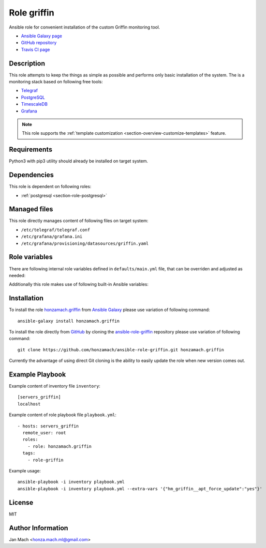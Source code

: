 .. _section-role-griffin:

Role **griffin**
================================================================================

Ansible role for convenient installation of the custom Griffin monitoring tool.

* `Ansible Galaxy page <https://galaxy.ansible.com/honzamach/griffin>`__
* `GitHub repository <https://github.com/honzamach/ansible-role-griffin>`__
* `Travis CI page <https://travis-ci.org/honzamach/ansible-role-griffin>`__


Description
--------------------------------------------------------------------------------

This role attempts to keep the things as simple as possible and performs only
basic installation of the system. The is a monitoring stack based on following
free tools:

* `Telegraf <https://docs.influxdata.com/telegraf/v1.12/>`__
* `PostgreSQL <https://www.postgresql.org/>`__
* `TimescaleDB <https://www.timescale.com/>`__
* `Grafana <https://grafana.com/>`__

.. note::

    This role supports the :ref:`template customization <section-overview-customize-templates>` feature.


Requirements
--------------------------------------------------------------------------------

Python3 with pip3 utility should already be installed on target system.


Dependencies
--------------------------------------------------------------------------------

This role is dependent on following roles:

* :ref:`postgresql <section-role-postgresql>`


Managed files
--------------------------------------------------------------------------------

This role directly manages content of following files on target system:

* ``/etc/telegraf/telegraf.conf``
* ``/etc/grafana/grafana.ini``
* ``/etc/grafana/provisioning/datasources/griffin.yaml``


Role variables
--------------------------------------------------------------------------------

There are following internal role variables defined in ``defaults/main.yml`` file,
that can be overriden and adjusted as needed:

.. envvar:: hm_griffin__user

    Name of the UNIX system user for griffin system.

    * *Datatype:* ``string``
    * *Default:* ``griffin``

.. envvar:: hm_griffin__group

    Name of the UNIX system group for griffin system.

    * *Datatype:* ``string``
    * *Default:* ``griffin``

.. envvar:: hm_griffin__package_repository_url

    Base URL to package repository.

    * *Datatype:* ``string``
    * *Default:* ``https://alchemist.cesnet.cz``

.. envvar:: hm_griffin__suite

    Enforce which package suite to install on target servers no matter the membership
    in groups ``servers-production``, ``servers-demo`` and ``servers-development``.

    * *Datatype:* ``string``
    * *Default:* (undefined)

.. envvar:: hm_griffin__package_list

    List of griffin-related packages, that will be installed on target system.

    * *Datatype:* ``list of strings``
    * *Default:* (please see YAML file ``defaults/main.yml``)

.. envvar:: hm_griffin_do_cleanup

    Do system cleanup (flag).

    * *Datatype:* ``boolean``
    * *Default:* ``false``

.. envvar:: hm_griffin__apt_force_update

    Force APT cache update before installing any packages ('yes','no').

    * *Datatype:* ``string``
    * *Default:* ``no``

.. envvar:: hm_griffin__check_queue_size

    Monitoring configuration setting for checking queue size in the *incoming* directory.

    * *Datatype:* ``dict``
    * *Default:* ``{'w': 5000, 'c': 10000}``

.. envvar:: hm_griffin__check_queue_dirs

    Monitoring configuration setting for checking queue size in other than *incoming*
    directories.

    * *Datatype:* ``dict``
    * *Default:* ``{'w': 100, 'c': 1000}``

.. envvar:: hm_griffin__deprecated_files

    List of deprecated files and folders that may be stil present after previous
    versions of griffin system. These will be removed to keep the system tidy.

    * *Datatype:* ``list of strings``
    * *Default:* (please see YAML file ``defaults/main.yml``)

Additionally this role makes use of following built-in Ansible variables:

.. envvar:: ansible_lsb['codename']

    Debian distribution codename is used for :ref:`template customization <section-overview-customize-templates>`
    feature.

.. envvar:: group_names

    See section *Group memberships* below for details.


Installation
--------------------------------------------------------------------------------

To install the role `honzamach.griffin <https://galaxy.ansible.com/honzamach/griffin>`__
from `Ansible Galaxy <https://galaxy.ansible.com/>`__ please use variation of
following command::

    ansible-galaxy install honzamach.griffin

To install the role directly from `GitHub <https://github.com>`__ by cloning the
`ansible-role-griffin <https://github.com/honzamach/ansible-role-griffin>`__
repository please use variation of following command::

    git clone https://github.com/honzamach/ansible-role-griffin.git honzamach.griffin

Currently the advantage of using direct Git cloning is the ability to easily update
the role when new version comes out.


Example Playbook
--------------------------------------------------------------------------------

Example content of inventory file ``inventory``::

    [servers_griffin]
    localhost

Example content of role playbook file ``playbook.yml``::

    - hosts: servers_griffin
      remote_user: root
      roles:
        - role: honzamach.griffin
      tags:
        - role-griffin

Example usage::

    ansible-playbook -i inventory playbook.yml
    ansible-playbook -i inventory playbook.yml --extra-vars '{"hm_griffin__apt_force_update":"yes"}'


License
--------------------------------------------------------------------------------

MIT


Author Information
--------------------------------------------------------------------------------

Jan Mach <honza.mach.ml@gmail.com>
